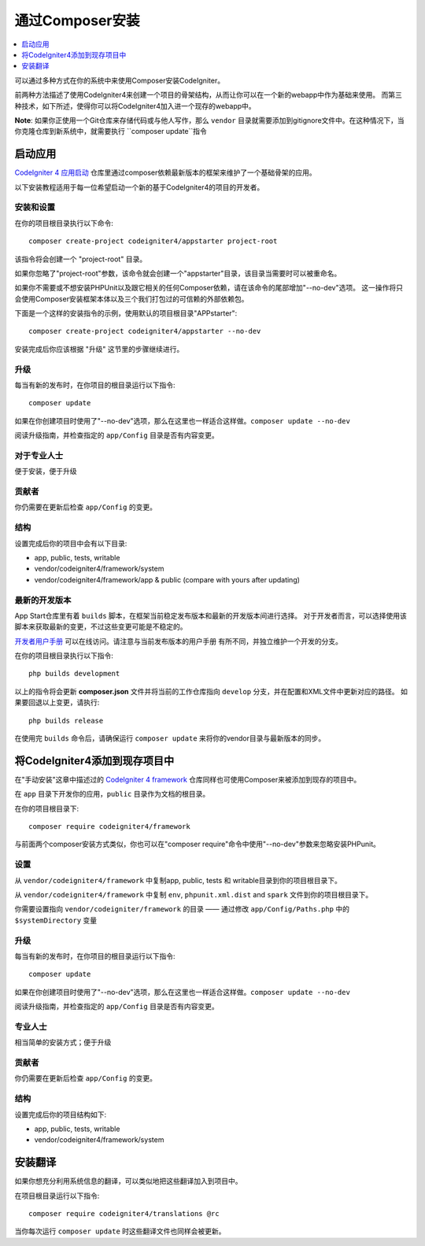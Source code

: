 通过Composer安装
###############################################################################

.. contents::
    :local:
    :depth: 1

可以通过多种方式在你的系统中来使用Composer安装CodeIgniter。

前两种方法描述了使用CodeIgniter4来创建一个项目的骨架结构，从而让你可以在一个新的webapp中作为基础来使用。
而第三种技术，如下所述，使得你可以将CodeIgniter4加入进一个现存的webapp中。

**Note**: 如果你正使用一个Git仓库来存储代码或与他人写作，那么 ``vendor`` 目录就需要添加到gitignore文件中。在这种情况下，当你克隆仓库到新系统中，就需要执行 ``composer update``指令

启动应用
============================================================

`CodeIgniter 4 应用启动 <https://github.com/codeigniter4/appstarter>`_
仓库里通过composer依赖最新版本的框架来维护了一个基础骨架的应用。

以下安装教程适用于每一位希望启动一个新的基于CodeIgniter4的项目的开发者。

安装和设置
-------------------------------------------------------

在你的项目根目录执行以下命令::

    composer create-project codeigniter4/appstarter project-root

该指令将会创建一个 "project-root" 目录。

如果你忽略了"project-root"参数，该命令就会创建一个"appstarter"目录，该目录当需要时可以被重命名。

如果你不需要或不想安装PHPUnit以及跟它相关的任何Composer依赖，请在该命令的尾部增加"--no-dev"选项。
这一操作将只会使用Composer安装框架本体以及三个我们打包过的可信赖的外部依赖包。

下面是一个这样的安装指令的示例，使用默认的项目根目录"APPstarter"::

    composer create-project codeigniter4/appstarter --no-dev

安装完成后你应该根据 "升级" 这节里的步骤继续进行。

升级
-------------------------------------------------------

每当有新的发布时，在你项目的根目录运行以下指令::

    composer update 

如果在你创建项目时使用了"--no-dev"选项，那么在这里也一样适合这样做。``composer update --no-dev``

阅读升级指南，并检查指定的 ``app/Config`` 目录是否有内容变更。

对于专业人士
-------------------------------------------------------

便于安装，便于升级

贡献者
-------------------------------------------------------

你仍需要在更新后检查 ``app/Config`` 的变更。

结构
-------------------------------------------------------

设置完成后你的项目中会有以下目录:

- app, public, tests, writable 
- vendor/codeigniter4/framework/system
- vendor/codeigniter4/framework/app & public (compare with yours after updating)

最新的开发版本
-------------------------------------------------------

App Start仓库里有着 ``builds`` 脚本，在框架当前稳定发布版本和最新的开发版本间进行选择。
对于开发者而言，可以选择使用该脚本来获取最新的变更，不过这些变更可能是不稳定的。

`开发者用户手册 <https://codeigniter4.github.io/CodeIgniter4/>`_ 可以在线访问。请注意与当前发布版本的用户手册
有所不同，并独立维护一个开发的分支。

在你的项目根目录执行以下指令::

    php builds development

以上的指令将会更新 **composer.json** 文件并将当前的工作仓库指向 ``develop`` 分支，并在配置和XML文件中更新对应的路径。
如果要回退以上变更，请执行::

    php builds release

在使用完 ``builds`` 命令后，请确保运行 ``composer update`` 来将你的vendor目录与最新版本的同步。

将CodeIgniter4添加到现存项目中
============================================================

在"手动安装"这章中描述过的 `CodeIgniter 4 framework <https://github.com/codeigniter4/framework>`_
仓库同样也可使用Composer来被添加到现存的项目中。

在 ``app`` 目录下开发你的应用，``public`` 目录作为文档的根目录。

在你的项目根目录下::

    composer require codeigniter4/framework

与前面两个composer安装方式类似，你也可以在"composer require"命令中使用"--no-dev"参数来忽略安装PHPunit。

设置
-------------------------------------------------------

从 ``vendor/codeigniter4/framework`` 中复制app, public, tests 和 writable目录到你的项目根目录下。

从 ``vendor/codeigniter4/framework`` 中复制 ``env``, ``phpunit.xml.dist`` and ``spark`` 文件到你的项目根目录下。

你需要设置指向 ``vendor/codeigniter/framework`` 的目录 —— 通过修改 ``app/Config/Paths.php`` 中的 ``$systemDirectory`` 变量


升级
-------------------------------------------------------

每当有新的发布时，在你项目的根目录运行以下指令::

    composer update

如果在你创建项目时使用了"--no-dev"选项，那么在这里也一样适合这样做。``composer update --no-dev``

阅读升级指南，并检查指定的 ``app/Config`` 目录是否有内容变更。

专业人士
-------------------------------------------------------

相当简单的安装方式；便于升级

贡献者
-------------------------------------------------------

你仍需要在更新后检查 ``app/Config`` 的变更。

结构
-------------------------------------------------------

设置完成后你的项目结构如下:

- app, public, tests, writable 
- vendor/codeigniter4/framework/system


安装翻译
============================================================

如果你想充分利用系统信息的翻译，可以类似地把这些翻译加入到项目中。

在项目根目录运行以下指令::

    composer require codeigniter4/translations @rc

当你每次运行 ``composer update`` 时这些翻译文件也同样会被更新。
